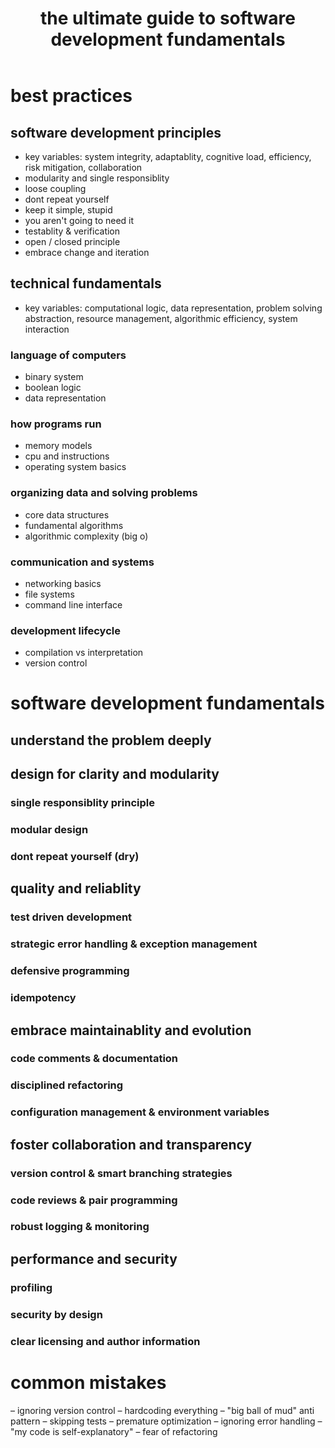 #+title: the ultimate guide to software development fundamentals
* best practices
** software development principles
- key variables: system integrity, adaptablity, cognitive load, efficiency, risk mitigation, collaboration
- modularity and single responsiblity
- loose coupling
- dont repeat yourself
- keep it simple, stupid
- you aren't going to need it
- testablity & verification
- open / closed principle
- embrace change and iteration
** technical fundamentals
- key variables: computational logic, data representation, problem solving abstraction, resource management, algorithmic efficiency, system interaction
*** language of computers
- binary system
- boolean logic
- data representation
*** how programs run
- memory models
- cpu and instructions
- operating system basics
*** organizing data and solving problems
- core data structures
- fundamental algorithms
- algorithmic complexity (big o)
*** communication and systems
- networking basics
- file systems
- command line interface
*** development lifecycle
- compilation vs interpretation
- version control
* software development fundamentals
** understand the problem deeply
** design for clarity and modularity
*** single responsiblity principle
*** modular design
*** dont repeat yourself (dry)
** quality and reliablity
*** test driven development
*** strategic error handling & exception management
*** defensive programming
*** idempotency
** embrace maintainablity and evolution
*** code comments & documentation
*** disciplined refactoring
*** configuration management & environment variables
** foster collaboration and transparency
*** version control & smart branching strategies
*** code reviews & pair programming
*** robust logging & monitoring
** performance and security
*** profiling
*** security by design
*** clear licensing and author information
* common mistakes
-- ignoring version control
-- hardcoding everything
-- "big ball of mud" anti pattern
-- skipping tests
-- premature optimization
-- ignoring error handling
-- "my code is self-explanatory"
-- fear of refactoring 
